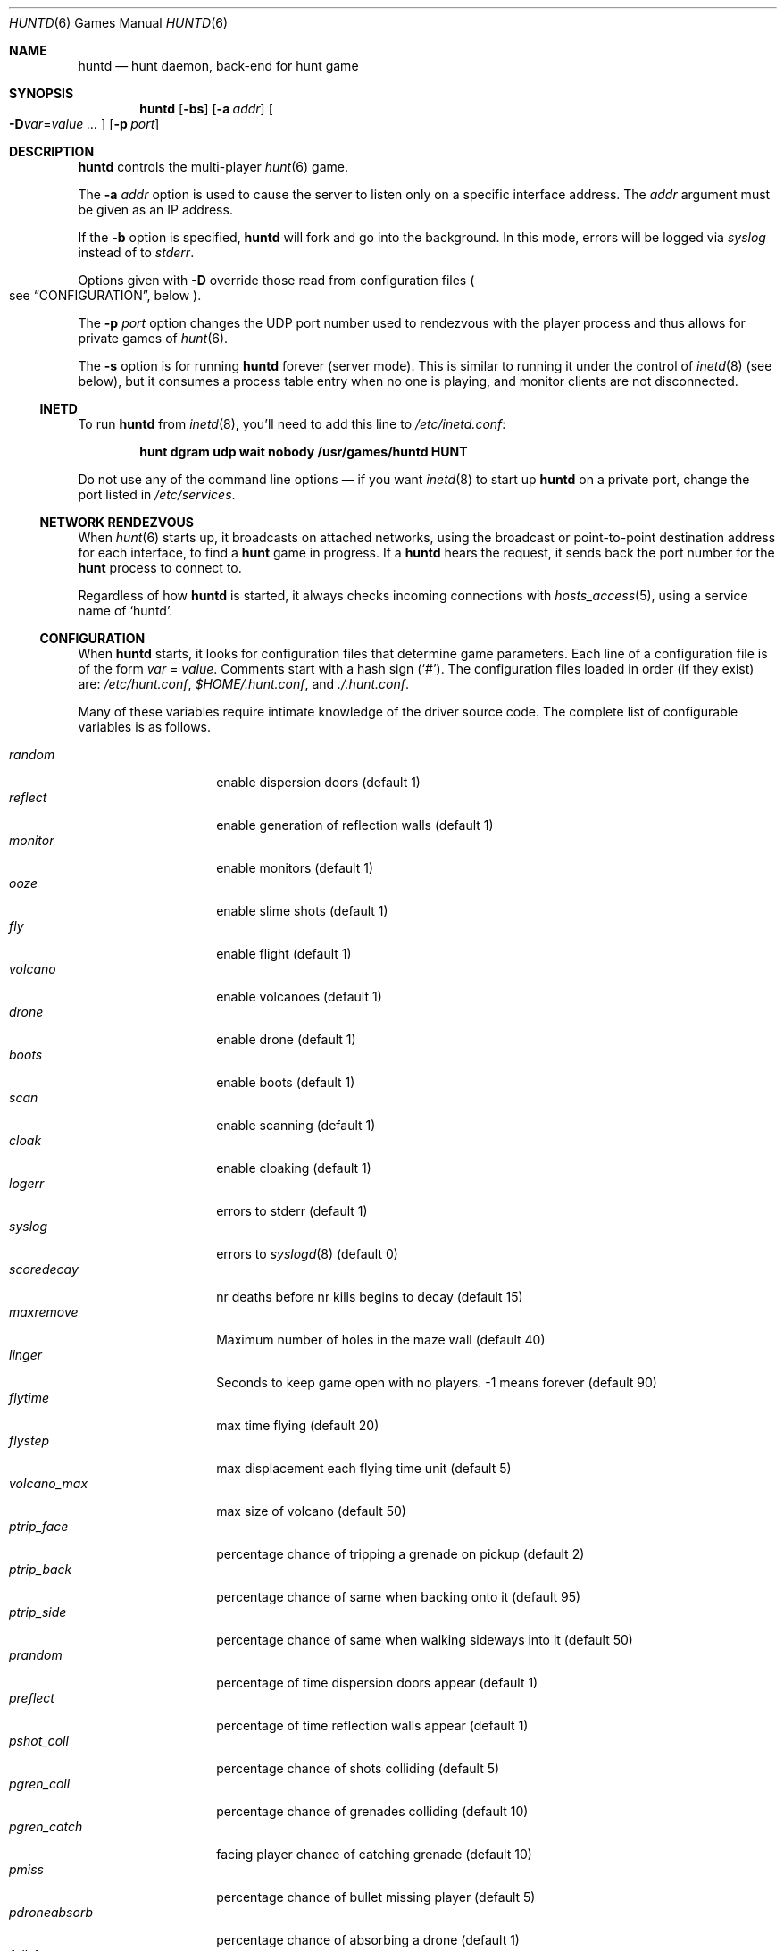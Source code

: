 .\"	$NetBSD: huntd.6,v 1.3 1998/01/09 08:03:42 perry Exp $
.\"	$OpenBSD: huntd.6,v 1.20 2008/10/02 19:32:33 deraadt Exp $
.\"
.\"  Hunt
.\"  Copyright (c) 1985 Conrad C. Huang, Gregory S. Couch, Kenneth C.R.C. Arnold
.\"  San Francisco, California
.\"
.\"  Copyright (c) 1985 Regents of the University of California.
.\"  All rights reserved.  The Berkeley software License Agreement
.\"  specifies the terms and conditions for redistribution.
.\"
.Dd $Mdocdate: October 2 2008 $
.Dt HUNTD 6
.Os
.Sh NAME
.Nm huntd
.Nd hunt daemon, back-end for hunt game
.Sh SYNOPSIS
.Nm huntd
.Op Fl bs
.Op Fl a Ar addr
.Sm off
.Oo
.Fl D Ar var No = Ar value \ \&...
.Oc
.Sm on
.Op Fl p Ar port
.Sh DESCRIPTION
.Nm
controls the multi-player
.Xr hunt 6
game.
.Pp
The
.Fl a Ar addr
option is used to cause the server to listen only on a
specific interface address.
The
.Ar addr
argument must be given as an IP address.
.Pp
If the
.Fl b
option is specified,
.Nm
will fork and go into the background.
In this mode, errors will be logged via
.Va syslog
instead of to
.Va stderr .
.Pp
Options given with
.Fl D
override those read from configuration files
.Po
see
.Sx CONFIGURATION ,
below
.Pc .
.Pp
The
.Fl p Ar port
option changes the UDP port number used to rendezvous with the player
process and thus allows for private games of
.Xr hunt 6 .
.Pp
The
.Fl s
option is for running
.Nm
forever
.Pq server mode .
This is similar to running it under the control of
.Xr inetd 8
.Pq see below ,
but it consumes a process table entry when no one is playing,
and monitor clients are not disconnected.
.Ss INETD
To run
.Nm
from
.Xr inetd 8 ,
you'll need to
add this line to
.Pa /etc/inetd.conf :
.Pp
.Dl hunt dgram udp wait nobody /usr/games/huntd HUNT
.Pp
Do not use any of the command line options \(em if you want
.Xr inetd 8
to start up
.Nm huntd
on a private port, change the port listed in
.Pa /etc/services .
.Ss "NETWORK RENDEZVOUS"
When
.Xr hunt 6
starts up, it broadcasts on attached networks,
using the broadcast or point-to-point destination address for each interface,
to find a
.Nm hunt
game in progress.
If a
.Nm huntd
hears the request, it sends back the port number for the
.Nm hunt
process to connect to.
.Pp
Regardless of how
.Nm
is started, it always checks incoming connections with
.Xr hosts_access 5 ,
using a service name of
.Sq huntd .
.Ss "CONFIGURATION"
When
.Nm
starts, it looks for configuration files that determine
game parameters.
Each line of a configuration file is of the form
.Ar var No = Ar value .
Comments start with a hash sign
.Pq Sq # .
The configuration files loaded in order
.Pq if they exist
are:
.Pa /etc/hunt.conf ,
.Pa "$HOME/.hunt.conf" ,
and
.Pa ./.hunt.conf .
.Pp
Many of these variables require intimate knowledge of the
driver source code.
The complete list of configurable variables is as follows.
.Pp
.Bl -tag -width pdroneabsorb -compact
.It Va random
enable dispersion doors
.Pq default 1
.It Va reflect
enable generation of reflection walls
.Pq default 1
.It Va monitor
enable monitors
.Pq default 1
.It Va ooze
enable slime shots
.Pq default 1
.It Va fly
enable flight
.Pq default 1
.It Va volcano
enable volcanoes
.Pq default 1
.It Va drone
enable drone
.Pq default 1
.It Va boots
enable boots
.Pq default 1
.It Va scan
enable scanning
.Pq default 1
.It Va cloak
enable cloaking
.Pq default 1
.It Va logerr
errors to stderr
.Pq default 1
.It Va syslog
errors to
.Xr syslogd 8
.Pq default 0
.It Va scoredecay
nr deaths before nr kills begins to decay
.Pq default 15
.It Va maxremove
Maximum number of holes in the maze wall
.Pq default 40
.It Va linger
Seconds to keep game open with no players. \&-1 means forever
.Pq default 90
.It Va flytime
max time flying
.Pq default 20
.It Va flystep
max displacement each flying time unit
.Pq default 5
.It Va volcano_max
max size of volcano
.Pq default 50
.It Va ptrip_face
percentage chance of tripping a grenade on pickup
.Pq default 2
.It Va ptrip_back
percentage chance of same when backing onto it
.Pq default 95
.It Va ptrip_side
percentage chance of same when walking sideways into it
.Pq default 50
.It Va prandom
percentage of time dispersion doors appear
.Pq default 1
.It Va preflect
percentage of time reflection walls appear
.Pq default 1
.It Va pshot_coll
percentage chance of shots colliding
.Pq default 5
.It Va pgren_coll
percentage chance of grenades colliding
.Pq default 10
.It Va pgren_catch
facing player chance of catching grenade
.Pq default 10
.It Va pmiss
percentage chance of bullet missing player
.Pq default 5
.It Va pdroneabsorb
percentage chance of absorbing a drone
.Pq default 1
.It Va fall_frac
divisor of damage used for fall damage
.Pq default 5
.It Va bulspd
speed of bullets
.Pq default 5
.It Va ishots
initial ammo for player
.Pq default 15
.It Va nshots
ammo boost for all when new player joins
.Pq default 5
.It Va maxncshot
max number of simultaneous shots per player
.Pq default 2
.It Va maxdam
the initial shield for each player
.Pq default 10
.It Va mindam
minimum damage from one unit of ammo
.Pq default 5
.It Va stabdam
damage from stabbing
.Pq default 2
.It Va killgain
shield gained from killing someone
.Pq default 2
.It Va slimefactor
charge multiplier for slime
.Pq default 3
.It Va slimespeed
speed of slime
.Pq default 5
.It Va lavaspeed
speed of volcano lava
.Pq default 1
.It Va cloaklen
duration of a cloak
.Pq default 20
.It Va scanlen
duration of a scan
.Pq default 20
.It Va mindshot
minimum shot class needed to make a drone
.Pq default 2
.It Va simstep
maximum simulation step in microseconds.
Zero means traditional blocking behaviour.
Try 55000 for something reasonable
.Pq default 0
.El
.Sh "FILES"
.Bl -tag -width Pa -compact
.It Pa /etc/hunt.conf
.It Pa "$HOME/.hunt.conf"
.It Pa ./.hunt.conf
.El
.Sh SEE ALSO
.Xr hosts_options 5 ,
.Xr hunt 6 ,
.Xr inetd 8
.Sh AUTHORS
Conrad Huang, Ken Arnold, and Greg Couch;
.br
University of California, San Francisco, Computer Graphics Lab
.Pp
David Leonard tidied up, and added the configuration file.
.\"Sh BUGS
